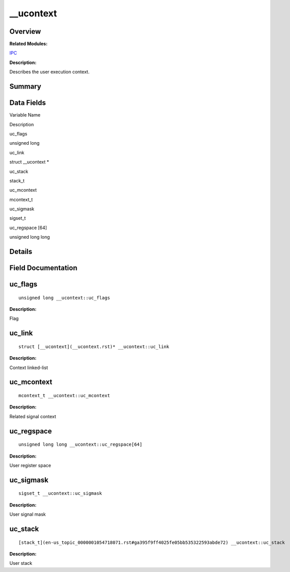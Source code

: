 \__ucontext
===========

**Overview**\ 
--------------

**Related Modules:**

`IPC <en-us_topic_0000001054718071.rst>`__

**Description:**

Describes the user execution context.

**Summary**\ 
-------------

Data Fields
-----------

.. raw:: html

   <table>

.. raw:: html

   <thead align="left">

.. raw:: html

   <tr id="row1311912665093537">

.. raw:: html

   <th class="cellrowborder" valign="top" width="50%" id="mcps1.1.3.1.1">

.. raw:: html

   <p id="p1091073248093537">

Variable Name

.. raw:: html

   </p>

.. raw:: html

   </th>

.. raw:: html

   <th class="cellrowborder" valign="top" width="50%" id="mcps1.1.3.1.2">

.. raw:: html

   <p id="p1459174334093537">

Description

.. raw:: html

   </p>

.. raw:: html

   </th>

.. raw:: html

   </tr>

.. raw:: html

   </thead>

.. raw:: html

   <tbody>

.. raw:: html

   <tr id="row1365442229093537">

.. raw:: html

   <td class="cellrowborder" valign="top" width="50%" headers="mcps1.1.3.1.1 ">

.. raw:: html

   <p id="p1026147200093537">

uc_flags

.. raw:: html

   </p>

.. raw:: html

   </td>

.. raw:: html

   <td class="cellrowborder" valign="top" width="50%" headers="mcps1.1.3.1.2 ">

.. raw:: html

   <p id="p2123182388093537">

unsigned long

.. raw:: html

   </p>

.. raw:: html

   </td>

.. raw:: html

   </tr>

.. raw:: html

   <tr id="row911669614093537">

.. raw:: html

   <td class="cellrowborder" valign="top" width="50%" headers="mcps1.1.3.1.1 ">

.. raw:: html

   <p id="p1919659478093537">

uc_link

.. raw:: html

   </p>

.. raw:: html

   </td>

.. raw:: html

   <td class="cellrowborder" valign="top" width="50%" headers="mcps1.1.3.1.2 ">

.. raw:: html

   <p id="p1854207267093537">

struct \__ucontext \*

.. raw:: html

   </p>

.. raw:: html

   </td>

.. raw:: html

   </tr>

.. raw:: html

   <tr id="row561404688093537">

.. raw:: html

   <td class="cellrowborder" valign="top" width="50%" headers="mcps1.1.3.1.1 ">

.. raw:: html

   <p id="p598157113093537">

uc_stack

.. raw:: html

   </p>

.. raw:: html

   </td>

.. raw:: html

   <td class="cellrowborder" valign="top" width="50%" headers="mcps1.1.3.1.2 ">

.. raw:: html

   <p id="p2124677967093537">

stack_t

.. raw:: html

   </p>

.. raw:: html

   </td>

.. raw:: html

   </tr>

.. raw:: html

   <tr id="row1057695361093537">

.. raw:: html

   <td class="cellrowborder" valign="top" width="50%" headers="mcps1.1.3.1.1 ">

.. raw:: html

   <p id="p1347816882093537">

uc_mcontext

.. raw:: html

   </p>

.. raw:: html

   </td>

.. raw:: html

   <td class="cellrowborder" valign="top" width="50%" headers="mcps1.1.3.1.2 ">

.. raw:: html

   <p id="p1146211582093537">

mcontext_t

.. raw:: html

   </p>

.. raw:: html

   </td>

.. raw:: html

   </tr>

.. raw:: html

   <tr id="row1791359216093537">

.. raw:: html

   <td class="cellrowborder" valign="top" width="50%" headers="mcps1.1.3.1.1 ">

.. raw:: html

   <p id="p1471605501093537">

uc_sigmask

.. raw:: html

   </p>

.. raw:: html

   </td>

.. raw:: html

   <td class="cellrowborder" valign="top" width="50%" headers="mcps1.1.3.1.2 ">

.. raw:: html

   <p id="p1131667511093537">

sigset_t

.. raw:: html

   </p>

.. raw:: html

   </td>

.. raw:: html

   </tr>

.. raw:: html

   <tr id="row1026704580093537">

.. raw:: html

   <td class="cellrowborder" valign="top" width="50%" headers="mcps1.1.3.1.1 ">

.. raw:: html

   <p id="p1390411973093537">

uc_regspace [64]

.. raw:: html

   </p>

.. raw:: html

   </td>

.. raw:: html

   <td class="cellrowborder" valign="top" width="50%" headers="mcps1.1.3.1.2 ">

.. raw:: html

   <p id="p1823109353093537">

unsigned long long

.. raw:: html

   </p>

.. raw:: html

   </td>

.. raw:: html

   </tr>

.. raw:: html

   </tbody>

.. raw:: html

   </table>

**Details**\ 
-------------

**Field Documentation**\ 
-------------------------

uc_flags
--------

::

   unsigned long __ucontext::uc_flags

**Description:**

Flag

uc_link
-------

::

   struct [__ucontext](__ucontext.rst)* __ucontext::uc_link

**Description:**

Context linked-list

uc_mcontext
-----------

::

   mcontext_t __ucontext::uc_mcontext

**Description:**

Related signal context

uc_regspace
-----------

::

   unsigned long long __ucontext::uc_regspace[64]

**Description:**

User register space

uc_sigmask
----------

::

   sigset_t __ucontext::uc_sigmask

**Description:**

User signal mask

uc_stack
--------

::

   [stack_t](en-us_topic_0000001054718071.rst#ga395f9ff4025fe05bb535322593abde72) __ucontext::uc_stack

**Description:**

User stack

